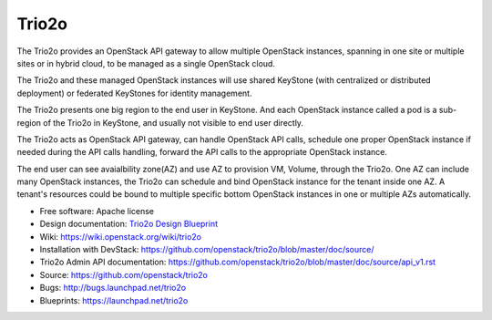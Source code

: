 =========
Trio2o
=========

The Trio2o provides an OpenStack API gateway to allow multiple OpenStack
instances, spanning in one site or multiple sites or in hybrid cloud, to
be managed as a single OpenStack cloud.

The Trio2o and these managed OpenStack instances will use shared KeyStone
(with centralized or distributed deployment) or federated KeyStones for
identity management.

The Trio2o presents one big region to the end user in KeyStone. And each
OpenStack instance called a pod is a sub-region of the Trio2o in
KeyStone, and usually not visible to end user directly.

The Trio2o acts as OpenStack API gateway, can handle OpenStack API calls,
schedule one proper OpenStack instance if needed during the API calls handling,
forward the API calls to the appropriate OpenStack instance.

The end user can see avaialbility zone(AZ) and use AZ to provision
VM, Volume, through the Trio2o. One AZ can include many OpenStack instances,
the Trio2o can schedule and bind OpenStack instance for the tenant inside one
AZ. A tenant's resources could be bound to multiple specific bottom OpenStack
instances in one or multiple AZs automatically.

* Free software: Apache license
* Design documentation: `Trio2o Design Blueprint <https://docs.google.com/document/d/1cmIUsClw964hJxuwj3ild87rcHL8JLC-c7T-DUQzd4k/>`_
* Wiki: https://wiki.openstack.org/wiki/trio2o
* Installation with DevStack: https://github.com/openstack/trio2o/blob/master/doc/source/
* Trio2o Admin API documentation: https://github.com/openstack/trio2o/blob/master/doc/source/api_v1.rst
* Source: https://github.com/openstack/trio2o
* Bugs: http://bugs.launchpad.net/trio2o
* Blueprints: https://launchpad.net/trio2o
